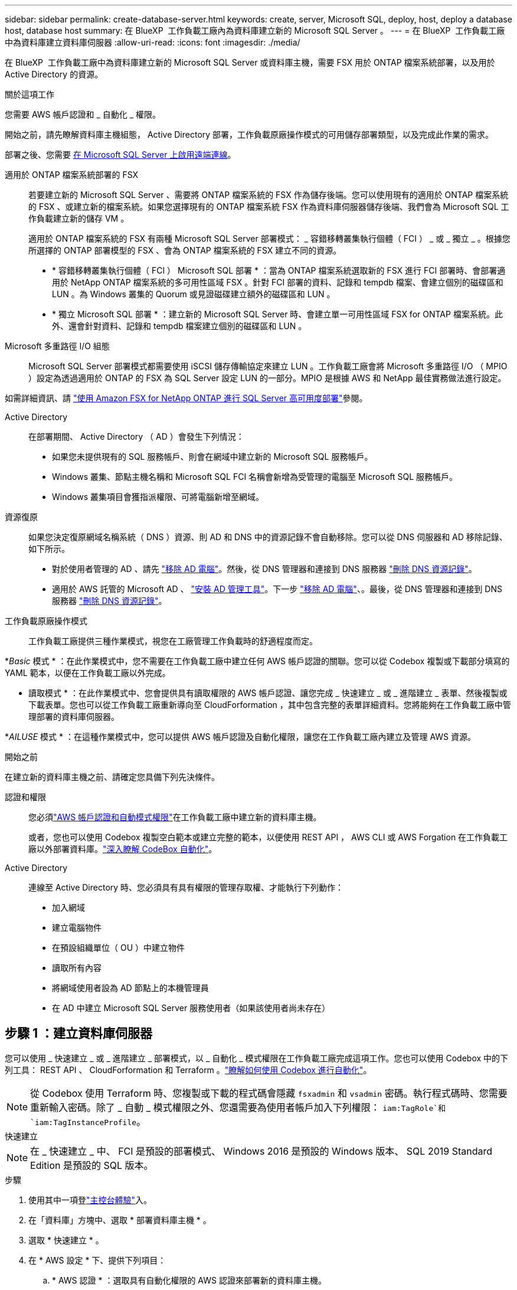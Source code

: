 ---
sidebar: sidebar 
permalink: create-database-server.html 
keywords: create, server, Microsoft SQL, deploy, host, deploy a database host, database host 
summary: 在 BlueXP  工作負載工廠內為資料庫建立新的 Microsoft SQL Server 。 
---
= 在 BlueXP  工作負載工廠中為資料庫建立資料庫伺服器
:allow-uri-read: 
:icons: font
:imagesdir: ./media/


[role="lead"]
在 BlueXP  工作負載工廠中為資料庫建立新的 Microsoft SQL Server 或資料庫主機，需要 FSX 用於 ONTAP 檔案系統部署，以及用於 Active Directory 的資源。

.關於這項工作
您需要 AWS 帳戶認證和 _ 自動化 _ 權限。

開始之前，請先瞭解資料庫主機組態， Active Directory 部署，工作負載原廠操作模式的可用儲存部署類型，以及完成此作業的需求。

部署之後、您需要 <<步驟 2 ：在 Microsoft SQL Server 上啟用遠端連線,在 Microsoft SQL Server 上啟用遠端連線>>。

適用於 ONTAP 檔案系統部署的 FSX:: 若要建立新的 Microsoft SQL Server 、需要將 ONTAP 檔案系統的 FSX 作為儲存後端。您可以使用現有的適用於 ONTAP 檔案系統的 FSX 、或建立新的檔案系統。如果您選擇現有的 ONTAP 檔案系統 FSX 作為資料庫伺服器儲存後端、我們會為 Microsoft SQL 工作負載建立新的儲存 VM 。
+
--
適用於 ONTAP 檔案系統的 FSX 有兩種 Microsoft SQL Server 部署模式： _ 容錯移轉叢集執行個體（ FCI ） _ 或 _ 獨立 _ 。根據您所選擇的 ONTAP 部署模型的 FSX 、會為 ONTAP 檔案系統的 FSX 建立不同的資源。

* * 容錯移轉叢集執行個體（ FCI ） Microsoft SQL 部署 * ：當為 ONTAP 檔案系統選取新的 FSX 進行 FCI 部署時、會部署適用於 NetApp ONTAP 檔案系統的多可用性區域 FSX 。針對 FCI 部署的資料、記錄和 tempdb 檔案、會建立個別的磁碟區和 LUN 。為 Windows 叢集的 Quorum 或見證磁碟建立額外的磁碟區和 LUN 。
* * 獨立 Microsoft SQL 部署 * ：建立新的 Microsoft SQL Server 時、會建立單一可用性區域 FSX for ONTAP 檔案系統。此外、還會針對資料、記錄和 tempdb 檔案建立個別的磁碟區和 LUN 。


--
Microsoft 多重路徑 I/O 組態:: Microsoft SQL Server 部署模式都需要使用 iSCSI 儲存傳輸協定來建立 LUN 。工作負載工廠會將 Microsoft 多重路徑 I/O （ MPIO ）設定為透過適用於 ONTAP 的 FSX 為 SQL Server 設定 LUN 的一部分。MPIO 是根據 AWS 和 NetApp 最佳實務做法進行設定。


如需詳細資訊、請 link:https://aws.amazon.com/blogs/modernizing-with-aws/sql-server-high-availability-amazon-fsx-for-netapp-ontap/["使用 Amazon FSX for NetApp ONTAP 進行 SQL Server 高可用度部署"^]參閱。

Active Directory:: 在部署期間、 Active Directory （ AD ）會發生下列情況：
+
--
* 如果您未提供現有的 SQL 服務帳戶、則會在網域中建立新的 Microsoft SQL 服務帳戶。
* Windows 叢集、節點主機名稱和 Microsoft SQL FCI 名稱會新增為受管理的電腦至 Microsoft SQL 服務帳戶。
* Windows 叢集項目會獲指派權限、可將電腦新增至網域。


--
資源復原:: 如果您決定復原網域名稱系統（ DNS ）資源、則 AD 和 DNS 中的資源記錄不會自動移除。您可以從 DNS 伺服器和 AD 移除記錄、如下所示。
+
--
* 對於使用者管理的 AD 、請先 link:https://learn.microsoft.com/en-us/powershell/module/activedirectory/remove-adcomputer?view=windowsserver2022-ps["移除 AD 電腦"^]。然後，從 DNS 管理器和連接到 DNS 服務器 link:https://learn.microsoft.com/en-us/windows-server/networking/technologies/ipam/delete-dns-resource-records["刪除 DNS 資源記錄"^]。
* 適用於 AWS 託管的 Microsoft AD 、 link:https://docs.aws.amazon.com/directoryservice/latest/admin-guide/ms_ad_install_ad_tools.html["安裝 AD 管理工具"^]。下一步 link:https://learn.microsoft.com/en-us/powershell/module/activedirectory/remove-adcomputer?view=windowsserver2022-ps["移除 AD 電腦"^]、。最後，從 DNS 管理器和連接到 DNS 服務器 link:https://learn.microsoft.com/en-us/windows-server/networking/technologies/ipam/delete-dns-resource-records["刪除 DNS 資源記錄"^]。


--
工作負載原廠操作模式:: 工作負載工廠提供三種作業模式，視您在工廠管理工作負載時的舒適程度而定。


*_Basic_ 模式 * ：在此作業模式中，您不需要在工作負載工廠中建立任何 AWS 帳戶認證的關聯。您可以從 Codebox 複製或下載部分填寫的 YAML 範本，以便在工作負載工廠以外完成。

* 讀取模式 * ：在此作業模式中、您會提供具有讀取權限的 AWS 帳戶認證、讓您完成 _ 快速建立 _ 或 _ 進階建立 _ 表單、然後複製或下載表單。您也可以從工作負載工廠重新導向至 CloudForformation ，其中包含完整的表單詳細資料。您將能夠在工作負載工廠中管理部署的資料庫伺服器。

*_AILUSE_ 模式 * ：在這種作業模式中，您可以提供 AWS 帳戶認證及自動化權限，讓您在工作負載工廠內建立及管理 AWS 資源。

.開始之前
在建立新的資料庫主機之前、請確定您具備下列先決條件。

認證和權限:: 您必須link:https://docs.netapp.com/us-en/workload-setup-admin/add-credentials.html["AWS 帳戶認證和自動模式權限"^]在工作負載工廠中建立新的資料庫主機。
+
--
或者，您也可以使用 Codebox 複製空白範本或建立完整的範本，以便使用 REST API ， AWS CLI 或 AWS Forgation 在工作負載工廠以外部署資料庫。link:https://docs.netapp.com/us-en/workload-setup-admin/codebox-automation.html["深入瞭解 CodeBox 自動化"^]。

--
Active Directory:: 連線至 Active Directory 時、您必須具有具有權限的管理存取權、才能執行下列動作：
+
--
* 加入網域
* 建立電腦物件
* 在預設組織單位（ OU ）中建立物件
* 讀取所有內容
* 將網域使用者設為 AD 節點上的本機管理員
* 在 AD 中建立 Microsoft SQL Server 服務使用者（如果該使用者尚未存在）


--




== 步驟 1 ：建立資料庫伺服器

您可以使用 _ 快速建立 _ 或 _ 進階建立 _ 部署模式，以 _ 自動化 _ 模式權限在工作負載工廠完成這項工作。您也可以使用 Codebox 中的下列工具： REST API 、 CloudForformation 和 Terraform 。link:https://docs.netapp.com/us-en/workload-setup-admin/use-codebox.html#how-to-use-codebox["瞭解如何使用 Codebox 進行自動化"^]。


NOTE: 從 Codebox 使用 Terraform 時、您複製或下載的程式碼會隱藏 `fsxadmin` 和 `vsadmin` 密碼。執行程式碼時、您需要重新輸入密碼。除了 _ 自動 _ 模式權限之外、您還需要為使用者帳戶加入下列權限： `iam:TagRole`和 `iam:TagInstanceProfile`。

[role="tabbed-block"]
====
.快速建立
--

NOTE: 在 _ 快速建立 _ 中、 FCI 是預設的部署模式、 Windows 2016 是預設的 Windows 版本、 SQL 2019 Standard Edition 是預設的 SQL 版本。

.步驟
. 使用其中一項登link:https://docs.netapp.com/us-en/workload-setup-admin/console-experiences.html["主控台體驗"^]入。
. 在「資料庫」方塊中、選取 * 部署資料庫主機 * 。
. 選取 * 快速建立 * 。
. 在 * AWS 設定 * 下、提供下列項目：
+
.. * AWS 認證 * ：選取具有自動化權限的 AWS 認證來部署新的資料庫主機。
+
AWS 認證加上 _ 自動化 _ 權限，可讓工作負載在出廠時從工作負載工廠內的 AWS 帳戶部署及管理新的資料庫主機。

+
具有 _ 讀取 _ 權限的 AWS 認證可讓工作負載工廠產生 CloudForgation 範本，供您在 AWS CloudForgation 主控台中使用。

+
如果您在工作負載工廠中沒有相關的 AWS 認證，而且想要在工作負載工廠中建立新的伺服器，請依照 * 選項 1* 前往認證頁面。為資料庫工作負載手動新增 _ 自動化 _ 模式所需的認證和權限。

+
如果您想要在工作負載工廠中完成建立新伺服器表單，以便下載完整的 YAML 檔案範本，以便在 AWS CloudForformation 中部署，請遵循 * 選項 2* ，以確保您擁有在 AWS CloudForformation 中建立新伺服器所需的權限。為資料庫工作負載手動新增 _Read_ 模式所需的認證和權限。

+
或者，您也可以從 Codebox 下載部分完成的 YAML 檔案範本，在工作負載工廠外部建立堆疊，而無需任何認證或權限。從 Codebox 的下拉式清單中選取 * CloudForiam* 以下載 YAML 檔案。

.. * 地區與 VPC* ：選擇地區與 VPC 網路。
+
確保現有介面端點的安全性群組允許存取所選子網路的 HTTPS （ 443 ）傳輸協定。

+
AWS 服務介面端點（ SQS 、 FSX 、 EC2 、 CloudWatch 、 CloudFormation 、 SSM) 和 S3 閘道端點會在部署期間建立（如果找不到）。

+
VPC DNS 屬性 `EnableDnsSupport` 並 `EnableDnsHostnames` 經過修改、以在尚未設定為時啟用端點位址解析 `true`。

.. * 可用性區域 * ：根據容錯移轉叢集執行個體（ FCI ）部署模式選取可用性區域和子網路。
+

NOTE: FCI 部署僅支援用於 ONTAP 組態的多重可用性區域（ MAZ ） FSX 。

+
子網路不應共用相同的路由表、以達到高可用度。

+
... 在 * 叢集組態 - 節點 1* 欄位中、從 * 可用性區域 * 下拉式功能表中選取 MAZ FSX for ONTAP 組態的主要可用性區域、並從 * 子網路 * 下拉式功能表中選取子網路。
... 在 * 叢集組態 - 節點 2* 欄位中、從 * 可用性區域 * 下拉式功能表中選取 MAZ FSX for ONTAP 組態的次要可用區域、並從 * 子網路 * 下拉式功能表中選取子網路。




. 在 * 應用程式設定 * 下、輸入 * 資料庫認證 * 的使用者名稱和密碼。
. 在 * 連線 * 下、提供下列項目：
+
.. * 金鑰配對 * ：選取金鑰配對。
.. * Active Directory* ：
+
... 在 * 網域名稱 * 欄位中、選取或輸入網域名稱。
+
.... 對於 AWS 託管的 Active Directory 、網域名稱會顯示在下拉式功能表中。
.... 對於使用者管理的 Active Directory 、請在 * 搜尋與新增 * 欄位中輸入名稱、然後按一下 * 新增 * 。


... 在 * DNS 位址 * 欄位中、輸入網域的 DNS IP 位址。您最多可以新增3個IP位址。
+
對於 AWS 託管的 Active Directory 、 DNS IP 位址會顯示在下拉式功能表中。

... 在 * 使用者名稱 * 欄位中、輸入 Active Directory 網域的使用者名稱。
... 在 * 密碼 * 欄位中、輸入 Active Directory 網域的密碼。




. 在 * 基礎架構設定 * 下、提供下列項目：
+
.. *FSX for ONTAP System* ：為 ONTAP 檔案系統建立新的 FSX 、或使用現有的 FSX for ONTAP 檔案系統。
+
... * 為 ONTAP * 建立新的 FSX ：輸入使用者名稱和密碼。
+
適用於 ONTAP 檔案系統的全新 FSX 可能會增加 30 分鐘以上的安裝時間。

... * 為 ONTAP * 選擇現有的 FSX ：從下拉式功能表中選取適用於 ONTAP 名稱的 FSX 、然後輸入檔案系統的使用者名稱和密碼。
+
對於現有的 ONTAP 檔案系統 FSX 、請確保下列事項：

+
**** 連接到適用於 ONTAP 的 FSX 的路由群組可讓路由傳送至子網路以用於部署。
**** 安全性群組允許來自用於部署的子網路流量、特別是 HTTPS （ 443 ）和 iSCSI （ 3260 ） TCP 連接埠。




.. * 資料磁碟機大小 * ：輸入資料磁碟機容量、然後選取容量單位。


. 摘要：
+
.. * 預覽預設 * ：檢閱快速建立所設定的預設組態。
.. * 預估成本 * ：提供部署所示資源時可能會產生的費用預估。


. 按一下「 * 建立 * 」。
+
或者、如果您想要立即變更這些預設設定、請使用「進階建立」建立資料庫伺服器。

+
您也可以選取 * 儲存組態 * 、稍後再部署主機。



--
.進階建立
--
.步驟
. 使用其中一項登link:https://docs.netapp.com/us-en/workload-setup-admin/console-experiences.html["主控台體驗"^]入。
. 在「資料庫」方塊中、選取 * 部署資料庫主機 * 。
. 選取 * 進階建立 * 。
. 對於 * 部署模式 * 、請選取 * 容錯移轉叢集執行個體 * 或 * 單一執行個體 * 。
. 在 * AWS 設定 * 下、提供下列項目：
+
.. * AWS 認證 * ：選取具有自動化權限的 AWS 認證來部署新的資料庫主機。
+
AWS 認證加上 _ 自動化 _ 權限，可讓工作負載在出廠時從工作負載工廠內的 AWS 帳戶部署及管理新的資料庫主機。

+
具有 _ 讀取 _ 權限的 AWS 認證可讓工作負載工廠產生 CloudForgation 範本，供您在 AWS CloudForgation 主控台中使用。

+
如果您在工作負載工廠中沒有相關的 AWS 認證，而且想要在工作負載工廠中建立新的伺服器，請依照 * 選項 1* 前往認證頁面。為資料庫工作負載手動新增 _ 自動化 _ 模式所需的認證和權限。

+
如果您想要在工作負載工廠中完成建立新伺服器表單，以便下載完整的 YAML 檔案範本，以便在 AWS CloudForformation 中部署，請遵循 * 選項 2* ，以確保您擁有在 AWS CloudForformation 中建立新伺服器所需的權限。為資料庫工作負載手動新增 _Read_ 模式所需的認證和權限。

+
或者，您也可以從 Codebox 下載部分完成的 YAML 檔案範本，在工作負載工廠外部建立堆疊，而無需任何認證或權限。從 Codebox 的下拉式清單中選取 * CloudForiam* 以下載 YAML 檔案。

.. * 地區與 VPC* ：選擇地區與 VPC 網路。
+
確保現有介面端點的安全性群組允許存取所選子網路的 HTTPS （ 443 ）傳輸協定。

+
AWS 服務介面端點（ SQS 、 FSX 、 EC2 、 CloudWatch 、雲端形成、 SSM) 和 S3 閘道端點會在部署期間建立（如果找不到）。

+
VPC DNS 屬性 `EnableDnsSupport` 並 `EnableDnsHostnames` 經過修改、以啟用解析端點位址解析（如果尚未設定為 `true`）。

.. * 可用性區域 * ：根據您選擇的部署模式選擇可用性區域和子網路。
+

NOTE: FCI 部署僅支援用於 ONTAP 組態的多重可用性區域（ MAZ ） FSX 。

+
子網路不應共用相同的路由表、以達到高可用度。

+
適用於單一執行個體部署::
+
--
... 在 * 叢集組態 - 節點 1* 欄位中、從下拉式功能表的 * 可用性區域 * 中選取可用性區域、並從 * 子網路 * 下拉式功能表中選取子網路。


--
適用於 FCI 部署::
+
--
... 在 * 叢集組態 - 節點 1* 欄位中、從 * 可用性區域 * 下拉式功能表中選取 MAZ FSX for ONTAP 組態的主要可用性區域、並從 * 子網路 * 下拉式功能表中選取子網路。
... 在 * 叢集組態 - 節點 2* 欄位中、從 * 可用性區域 * 下拉式功能表中選取 MAZ FSX for ONTAP 組態的次要可用區域、並從 * 子網路 * 下拉式功能表中選取子網路。


--


.. * 安全性群組 * ：選取現有的安全性群組或建立新的安全性群組。
+
在新伺服器部署期間、三個安全群組會附加到 SQL 節點（ EC2 執行個體）。

+
... 建立工作負載安全性群組、以允許節點上的 Microsoft SQL 和 Windows 叢集通訊所需的連接埠和通訊協定。
... 在 AWS 託管 Active Directory 的情況下、附加至目錄服務的安全性群組會自動新增至 Microsoft SQL 節點、以便與 Active Directory 進行通訊。
... 對於現有的適用於 ONTAP 檔案系統的 FSX 、相關的安全性群組會自動新增至 SQL 節點、以便與檔案系統進行通訊。建立適用於 ONTAP 系統的新 FSX 時、會為適用於 ONTAP 檔案系統的 FSX 建立新的安全性群組、而同一個安全性群組也會附加至 SQL 節點。
+
對於使用者管理的 Active Directory 、請確保 AD 執行個體上設定的安全性群組允許來自用於部署的子網路流量。安全性群組應允許從設定 Microsoft SQL EC2 執行個體的子網路與 Active Directory 網域控制站進行通訊。





. 在 * 應用程式設定 * 下、提供下列項目：
+
.. 在 * SQL Server 安裝類型 * 下、選取 * 授權內含 AMMI * 或 * 使用自訂 AMMI * 。
+
... 如果您選擇 * 授權內含 AMMI * 、請提供下列項目：
+
.... * 作業系統 * ：選擇 * Windows server 2016* 、 * Windows server 2020* 或 * Windows server 2022* 。
.... * 資料庫版本 * ：選取 * SQL Server Standard Edition* 或 * SQL Server Enterprise Edition* 。
.... * 資料庫版本 * ：選擇 * SQL Server 2016 * 、 * SQL Server 2019 * 或 * SQL Server 2022* 。
.... * SQL Server AMMI * ：從下拉式功能表中選取 SQL Server AMI 。


... 如果您選取 * 使用自訂 AMMI * 、請從下拉式功能表中選取 AMI 。


.. *SQL Server 整理 * ：選取伺服器的定序集。
+

NOTE: 如果選取的定序集與安裝不相容、建議您選取預設定序「 SQL_Latin1_General_CP1_CI_AS 」。

.. * 資料庫名稱 * ：輸入資料庫叢集名稱。
.. * 資料庫認證 * ：輸入新服務帳戶的使用者名稱和密碼、或使用 Active Directory 中現有的服務帳戶認證。


. 在 * 連線 * 下、提供下列項目：
+
.. * 金鑰配對 * ：選取金鑰配對以安全地連線至執行個體。
.. * Active Directory* ：提供下列 Active Directory 詳細資料：
+
... 在 * 網域名稱 * 欄位中、選取或輸入網域名稱。
+
.... 對於 AWS 託管的 Active Directory 、網域名稱會顯示在下拉式功能表中。
.... 對於使用者管理的 Active Directory 、請在 * 搜尋與新增 * 欄位中輸入名稱、然後按一下 * 新增 * 。


... 在 * DNS 位址 * 欄位中、輸入網域的 DNS IP 位址。您最多可以新增3個IP位址。
+
對於 AWS 託管的 Active Directory 、 DNS IP 位址會顯示在下拉式功能表中。

... 在 * 使用者名稱 * 欄位中、輸入 Active Directory 網域的使用者名稱。
... 在 * 密碼 * 欄位中、輸入 Active Directory 網域的密碼。




. 在 * 基礎架構設定 * 下、提供下列項目：
+
.. * 資料庫執行個體類型 * ：從下拉式功能表中選取資料庫執行個體類型。
.. *FSX for ONTAP System* ：為 ONTAP 檔案系統建立新的 FSX 、或使用現有的 FSX for ONTAP 檔案系統。
+
... * 為 ONTAP * 建立新的 FSX ：輸入使用者名稱和密碼。
+
適用於 ONTAP 檔案系統的全新 FSX 可能會增加 30 分鐘以上的安裝時間。

... * 為 ONTAP * 選擇現有的 FSX ：從下拉式功能表中選取適用於 ONTAP 名稱的 FSX 、然後輸入檔案系統的使用者名稱和密碼。
+
對於現有的 ONTAP 檔案系統 FSX 、請確保下列事項：

+
**** 連接到適用於 ONTAP 的 FSX 的路由群組可讓路由傳送至子網路以用於部署。
**** 安全性群組允許來自用於部署的子網路流量、特別是 HTTPS （ 443 ）和 iSCSI （ 3260 ） TCP 連接埠。




.. * Snapshot polic*: 默認啓用。快照每天拍攝、保留期為 7 天。
+
快照會指派給為 SQL 工作負載建立的磁碟區。

.. * 資料磁碟機大小 * ：輸入資料磁碟機容量、然後選取容量單位。
.. * 已配置的 IOPS * ：選擇 * 自動 * 或 * 使用者已配置 * 。如果您選取 * 使用者佈建 * 、請輸入 IOPS 值。
.. * 處理量容量 * ：從下拉式功能表中選取處理量容量。
+
在某些地區、您可以選擇 4 Gbps 的處理量容量。若要配置 4 Gbps 的處理量容量、您的 ONTAP 檔案系統 FSX 必須設定至少 5 、 120 GiB 的 SSD 儲存容量和 16 、 000 SSD IOPS 。

.. * 加密 * ：從您的帳戶中選取金鑰、或從其他帳戶選取金鑰。您必須從其他帳戶輸入加密金鑰 ARN 。
+
ONTAP 的 FSX 自訂加密金鑰並未根據服務適用性列出。選取適當的 FSX 加密金鑰。非 FSX 加密金鑰將導致伺服器建立失敗。

+
AWS 託管金鑰會根據服務適用性進行篩選。

.. * 標記 * ：您可以選擇性地新增最多 40 個標記。
.. * 簡易通知服務 * ：您也可以選擇從下拉式功能表中選取 Microsoft SQL Server 的 SNS 主題、為此組態啟用簡易通知服務（ SNS ）。
+
... 啟用 Simple Notification Service 。
... 從下拉式功能表中選取 ARN 。


.. * CloudWatch 監控 * ：您也可以選擇啟用 CloudWatch 監控功能。
+
我們建議您啟用 CloudWatch 、以便在發生故障時進行除錯。AWS CloudForecation 主控台中出現的事件屬於高層級、並未指定根本原因。所有詳細記錄都會儲存在 `C:\cfn\logs` EC2 執行個體的資料夾中。

+
在 CloudWatch 中、會建立一個記錄群組、其中包含堆疊的名稱。每個驗證節點和 SQL 節點的記錄串流都會出現在記錄群組下方。CloudWatch 會顯示指令碼進度、並提供相關資訊、協助您瞭解部署是否失敗。

.. * 資源復原 * ：目前不支援此功能。


. 摘要
+
.. * 預估成本 * ：提供部署所示資源時可能會產生的費用預估。


. 按一下 * 建立 * 以部署新的資料庫主機。
+
或者、您也可以儲存組態。



--
====


== 步驟 2 ：在 Microsoft SQL Server 上啟用遠端連線

伺服器部署後，工作負載工廠不會在 Microsoft SQL Server 上啟用遠端連線。若要啟用遠端連線、請完成下列步驟。

.步驟
. 請參閱 Microsoft 文件中的、使用電腦身分識別來進行 NTLM link:https://learn.microsoft.com/en-us/previous-versions/windows/it-pro/windows-10/security/threat-protection/security-policy-settings/network-security-allow-local-system-to-use-computer-identity-for-ntlm["網路安全性：允許本機系統使用電腦身分識別進行 NTLM"^] 。
. 請參閱 Microsoft 文件中的、檢查動態連接埠組態 link:https://learn.microsoft.com/en-us/troubleshoot/sql/database-engine/connect/network-related-or-instance-specific-error-occurred-while-establishing-connection["建立與 SQL Server 的連線時發生網路相關或執行個體特定的錯誤"] 。
. 允許安全性群組中所需的用戶端 IP 或子網路。


.下一步
現在您可以了 link:create-database.html["在 BlueXP  工作負載工廠中為資料庫建立資料庫"]。
